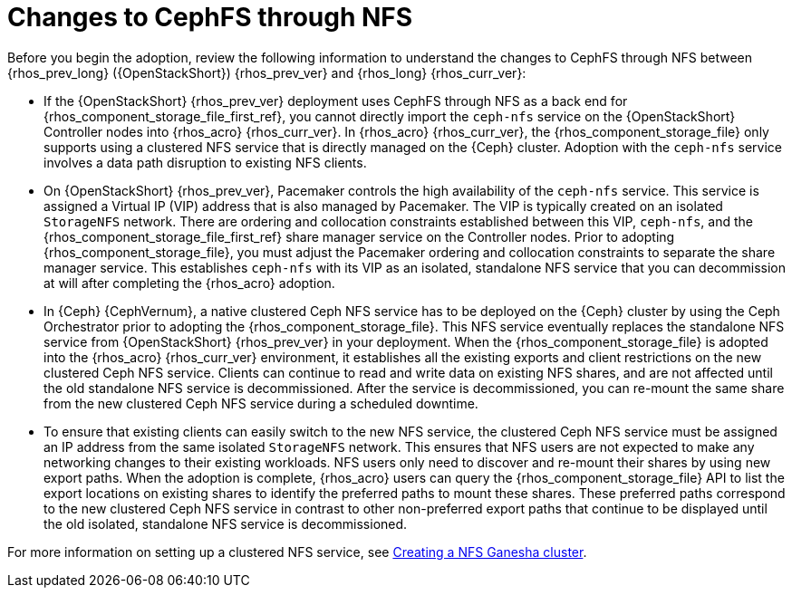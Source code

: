 [id="changes-to-cephFS-through-NFS_{context}"]

= Changes to CephFS through NFS

Before you begin the adoption, review the following information to understand the changes to CephFS through NFS between {rhos_prev_long} ({OpenStackShort}) {rhos_prev_ver} and {rhos_long} {rhos_curr_ver}:

* If the {OpenStackShort} {rhos_prev_ver} deployment uses CephFS through NFS as a back end for {rhos_component_storage_file_first_ref}, you cannot directly import the `ceph-nfs` service on the {OpenStackShort} Controller nodes into {rhos_acro} {rhos_curr_ver}. In {rhos_acro} {rhos_curr_ver}, the {rhos_component_storage_file} only supports using a clustered NFS service that is directly managed on the {Ceph} cluster. Adoption with the `ceph-nfs` service involves a data path disruption to existing NFS clients.

* On {OpenStackShort} {rhos_prev_ver}, Pacemaker controls the high availability of the `ceph-nfs` service. This service is assigned a Virtual IP (VIP) address that is also managed by Pacemaker. The VIP is typically created on an isolated `StorageNFS` network. There are ordering and collocation constraints established between this VIP, `ceph-nfs`, and the {rhos_component_storage_file_first_ref} share manager service on the Controller nodes. Prior to adopting {rhos_component_storage_file}, you must adjust the Pacemaker ordering and collocation constraints to separate the share manager service. This establishes `ceph-nfs` with its VIP as an isolated, standalone NFS service that you can decommission at will after completing the {rhos_acro} adoption.

* In {Ceph} {CephVernum}, a native clustered Ceph NFS service has to be deployed on the {Ceph} cluster by using the Ceph Orchestrator prior to adopting the {rhos_component_storage_file}. This NFS service eventually replaces the standalone NFS service from {OpenStackShort} {rhos_prev_ver} in your deployment. When the {rhos_component_storage_file} is adopted into the {rhos_acro} {rhos_curr_ver} environment, it establishes all the existing exports and client restrictions on the new clustered Ceph NFS service. Clients can continue to read and write data on existing NFS shares, and are not affected until the old standalone NFS service is decommissioned. After the service is decommissioned, you can re-mount the same share from the new clustered Ceph NFS service during a scheduled downtime.

* To ensure that existing clients can easily switch to the new NFS service, the clustered Ceph NFS service must be assigned an IP address from the same isolated `StorageNFS` network. This ensures that NFS users are not expected to make any networking changes to their existing workloads. NFS users only need to discover and re-mount their shares by using new export paths. When the adoption is complete, {rhos_acro} users can query the {rhos_component_storage_file} API to list the export locations on existing shares to identify the preferred paths to mount these shares. These preferred paths correspond to the new clustered Ceph NFS service in contrast to other non-preferred export paths that continue to be displayed until the old isolated, standalone NFS service is decommissioned.

For more information on setting up a clustered NFS service, see xref:creating-a-ceph-nfs-cluster_migrating-databases[Creating a NFS Ganesha cluster].
